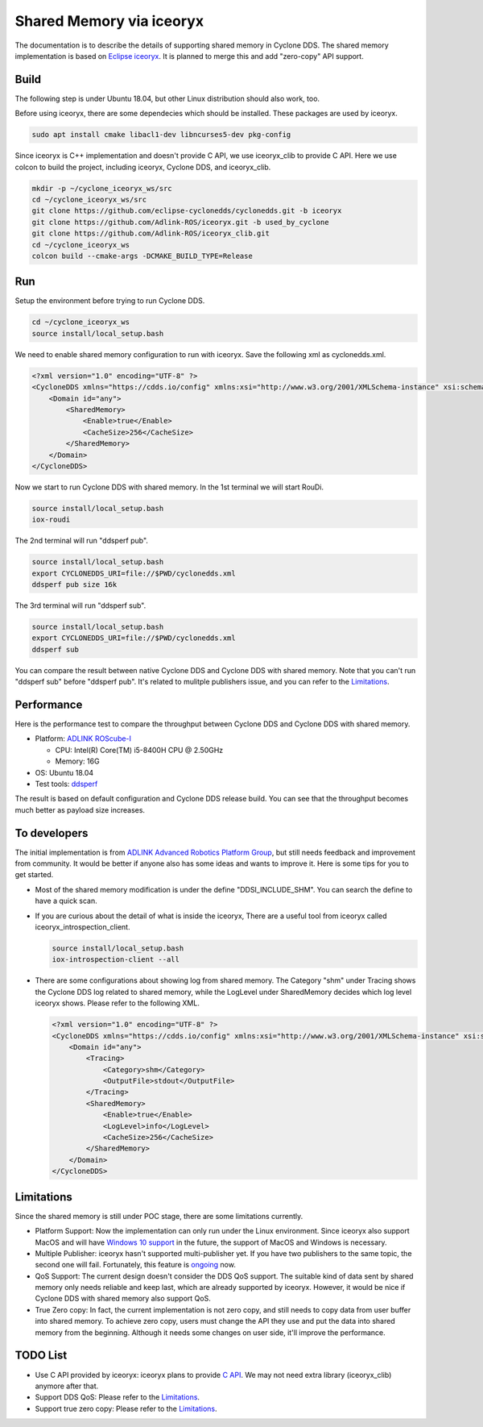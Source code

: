 .. _`Shared Memory`:

#############
Shared Memory via iceoryx
#############

The documentation is to describe the details of supporting shared memory in Cyclone DDS.
The shared memory implementation is based on `Eclipse iceoryx <https://projects.eclipse.org/proposals/eclipse-iceoryx>`_. It is planned to merge this and add "zero-copy" API support.

*****
Build
*****

The following step is under Ubuntu 18.04, but other Linux distribution should also work, too.

Before using iceoryx, there are some dependecies which should be installed.
These packages are used by iceoryx.

.. code-block:: bash

  sudo apt install cmake libacl1-dev libncurses5-dev pkg-config

Since iceoryx is C++ implementation and doesn't provide C API, we use iceoryx_clib to provide C API.
Here we use colcon to build the project, including iceoryx, Cyclone DDS, and iceoryx_clib.

.. code-block:: bash

  mkdir -p ~/cyclone_iceoryx_ws/src
  cd ~/cyclone_iceoryx_ws/src
  git clone https://github.com/eclipse-cyclonedds/cyclonedds.git -b iceoryx
  git clone https://github.com/Adlink-ROS/iceoryx.git -b used_by_cyclone
  git clone https://github.com/Adlink-ROS/iceoryx_clib.git
  cd ~/cyclone_iceoryx_ws
  colcon build --cmake-args -DCMAKE_BUILD_TYPE=Release

***
Run
***

Setup the environment before trying to run Cyclone DDS.

.. code-block:: bash

  cd ~/cyclone_iceoryx_ws
  source install/local_setup.bash

We need to enable shared memory configuration to run with iceoryx.
Save the following xml as cyclonedds.xml.

.. code-block:: xml

  <?xml version="1.0" encoding="UTF-8" ?>
  <CycloneDDS xmlns="https://cdds.io/config" xmlns:xsi="http://www.w3.org/2001/XMLSchema-instance" xsi:schemaLocation="https://cdds.io/config https://raw.githubusercontent.com/eclipse-cyclonedds/cyclonedds/iceoryx/etc/cyclonedds.xsd">
      <Domain id="any">
          <SharedMemory>
              <Enable>true</Enable>
              <CacheSize>256</CacheSize>
          </SharedMemory>
      </Domain>
  </CycloneDDS>

Now we start to run Cyclone DDS with shared memory.
In the 1st terminal we will start RouDi.

.. code-block:: bash

  source install/local_setup.bash
  iox-roudi

The 2nd terminal will run "ddsperf pub".

.. code-block:: bash

  source install/local_setup.bash
  export CYCLONEDDS_URI=file://$PWD/cyclonedds.xml
  ddsperf pub size 16k

The 3rd terminal will run "ddsperf sub".

.. code-block:: bash

  source install/local_setup.bash
  export CYCLONEDDS_URI=file://$PWD/cyclonedds.xml
  ddsperf sub

You can compare the result between native Cyclone DDS and Cyclone DDS with shared memory.
Note that you can't run "ddsperf sub" before "ddsperf pub".
It's related to mulitple publishers issue, and you can refer to the `Limitations`_.

***********
Performance
***********

Here is the performance test to compare the throughput between Cyclone DDS and Cyclone DDS with shared memory.

* Platform: `ADLINK ROScube-I <https://www.adlinktech.com/Products/ROS2_Solution/ROS2_Controller/ROScube-I?Lang=en#tab-24647>`_

  - CPU: Intel(R) Core(TM) i5-8400H CPU @ 2.50GHz
  - Memory: 16G

* OS: Ubuntu 18.04
* Test tools: `ddsperf <https://github.com/eclipse-cyclonedds/cyclonedds/tree/master/src/tools/ddsperf>`_

.. image:: _static/pictures/shm_performance.png
  :width: 400

The result is based on default configuration and Cyclone DDS release build.
You can see that the throughput becomes much better as payload size increases.

*************
To developers
*************

The initial implementation is from `ADLINK Advanced Robotics Platform Group <https://github.com/adlink-ROS/>`_,
but still needs feedback and improvement from community.
It would be better if anyone also has some ideas and wants to improve it.
Here is some tips for you to get started.

- Most of the shared memory modification is under the define "DDSI_INCLUDE_SHM".
  You can search the define to have a quick scan.
- If you are curious about the detail of what is inside the iceoryx,
  There are a useful tool from iceoryx called iceoryx_introspection_client.

  .. code-block:: bash

    source install/local_setup.bash
    iox-introspection-client --all

- There are some configurations about showing log from shared memory.
  The Category "shm" under Tracing shows the Cyclone DDS log related to shared memory,
  while the LogLevel under SharedMemory decides which log level iceoryx shows.
  Please refer to the following XML.

  .. code-block:: xml
  
    <?xml version="1.0" encoding="UTF-8" ?>
    <CycloneDDS xmlns="https://cdds.io/config" xmlns:xsi="http://www.w3.org/2001/XMLSchema-instance" xsi:schemaLocation="https://cdds.io/config https://raw.githubusercontent.com/eclipse-cyclonedds/cyclonedds/iceoryx/etc/cyclonedds.xsd">
        <Domain id="any">
            <Tracing>
                <Category>shm</Category>
                <OutputFile>stdout</OutputFile>
            </Tracing>
            <SharedMemory>
                <Enable>true</Enable>
                <LogLevel>info</LogLevel>
                <CacheSize>256</CacheSize>
            </SharedMemory>
        </Domain>
    </CycloneDDS>

***********
Limitations
***********

Since the shared memory is still under POC stage, there are some limitations currently.

- Platform Support:
  Now the implementation can only run under the Linux environment.
  Since iceoryx also support MacOS and will have `Windows 10 support <https://github.com/eclipse/iceoryx/issues/33>`_ in the future,
  the support of MacOS and Windows is necessary.
- Multiple Publisher:
  iceoryx hasn't supported multi-publisher yet.
  If you have two publishers to the same topic, the second one will fail.
  Fortunately, this feature is `ongoing <https://github.com/eclipse/iceoryx/issues/25>`_ now.
- QoS Support:
  The current design doesn't consider the DDS QoS support.
  The suitable kind of data sent by shared memory only needs reliable and keep last, which are already supported by iceoryx.
  However, it would be nice if Cyclone DDS with shared memory also support QoS.
- True Zero copy:
  In fact, the current implementation is not zero copy, and still needs to copy data from user buffer into shared memory.
  To achieve zero copy, users must change the API they use and put the data into shared memory from the beginning.
  Although it needs some changes on user side, it'll improve the performance.

*********
TODO List
*********

- Use C API provided by iceoryx:
  iceoryx plans to provide `C API <https://github.com/eclipse/iceoryx/issues/252>`_.
  We may not need extra library (iceoryx_clib) anymore after that.
- Support DDS QoS:
  Please refer to the `Limitations`_.
- Support true zero copy:
  Please refer to the `Limitations`_.
